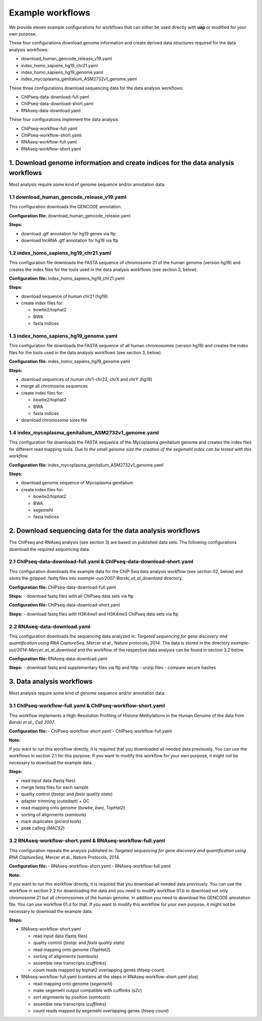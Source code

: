 Example workflows
#################

We provide eleven example configurations for workflows that can either be used
directly with **uap** or modified for your own purpose.

These four configurations download genome information and create derived data
structures required for the data analysis workflows:

- download_human_gencode_release_v19.yaml
- index_homo_sapiens_hg19_chr21.yaml
- index_homo_sapiens_hg19_genome.yaml
- index_mycoplasma_genitalium_ASM2732v1_genome.yaml

These three configurations download sequencing data for the data analysis
workflows:
    
- ChIPseq-data-download-full.yaml
- ChIPseq-data-download-short.yaml
- RNAseq-data-download.yaml

These four configurations implement the data analysis:
    
- ChIPseq-workflow-full.yaml
- ChIPseq-workflow-short.yaml
- RNAseq-workflow-full.yaml
- RNAseq-workflow-short.yaml


1. Download genome information and create indices for the data analysis workflows
=================================================================================

Most analysis require some kind of genome sequence and/or annotation data.

1.1 download_human_gencode_release_v19.yaml
-------------------------------------------

This configuration downloads the GENCODE annotation.

**Configuration file:** download_human_gencode_release.yaml

**Steps:**

- download .gtf annotation for hg19 genes via ftp
- download lncRNA .gtf annotation for hg19 via ftp


1.2 index_homo_sapiens_hg19_chr21.yaml
--------------------------------------

This configuration file downloads the FASTA sequence of chromosome 21 of the
human genome (version hg19) and creates the index files for the tools used in
the data analysis workflows (see section 3, below).

**Configuration file:** index_homo_sapiens_hg19_chr21.yaml

**Steps:**

- download sequence of human chr21 (hg19)
- create index files for:
  
  - bowtie2/tophat2
  - BWA
  - fasta indices

1.3 index_homo_sapiens_hg19_genome.yaml
---------------------------------------

This configuration file downloads the FASTA sequence of all human chromosomes
(version hg19) and creates the index files for the tools used in the data
analysis workflows (see section 3, below).

**Configuration file:** index_homo_sapiens_hg19_genome.yaml

**Steps:**

- download sequences of human chr1-chr22, chrX and chrY (hg19)
- merge all chromosme sequences
- create index files for:
  
  - bowtie2/tophat2
  - BWA
  - fasta indices

- download chromosome sizes file

1.4 index_mycoplasma_genitalium_ASM2732v1_genome.yaml
-----------------------------------------------------

This configuration file downloads the FASTA sequence of the Mycoplasma
genitalium genome and creates the index files for different read mapping tools.
*Due to the small genome size the creation of the segemehl index can be tested
with this workflow.*

**Configuration file:** index_mycoplasma_genitalium_ASM2732v1_genome.yaml

**Steps:**

- download genome sequence of Mycoplasma genitalium
- create index files for:
  
  - bowtie2/tophat2
  - BWA
  - segemehl
  - fasta indices


2. Download sequencing data for the data analysis workflows
===========================================================

The ChIPseq and RNAseq analysis (see section 3) are based on published data
sets. The following configurations download the required sequencing data.

2.1 ChIPseq-data-download-full.yaml & ChIPseq-data-download-short.yaml
----------------------------------------------------------------------

This configuration downloads the example data for the ChIP-Seq data analysis
workflow (see section 02, below) and saves the gzipped .fastq files into
*example-out/2007-Barski_et_al_download* directory.

**Configuration file:** ChIPseq-data-download-full.yaml

**Steps:**
- download fastq files with all ChIPseq data sets via ftp

**Configuration file:** ChIPseq-data-download-short.yaml

**Steps:**
- download fastq files with H3K4me1 and H3K4me3 ChIPseq data sets via ftp


2.2 RNAseq-data-download.yaml
-----------------------------

This configuration downloads the sequencing data analyzed in: *Targeted
sequencing for gene discovery and quantification using RNA CaptureSeq*, Mercer
et al., Nature protocols, 2014. The data is stored in the directory
*example-out/2014-Mercer_et_al_download* and the workflow of the respective data
analysis can be found in section 3.2 below.

**Configuration file:** RNAseq-data-download.yaml

**Steps:**
- download fastq and supplementary files via ftp and http
- unzip files
- compare secure hashes


3. Data analysis workflows
==========================

Most analysis require some kind of genome sequence and/or annotation data.

3.1 ChIPseq-workflow-full.yaml &  ChIPseq-workflow-short.yaml
-------------------------------------------------------------

This workflow implements a High-Resolution Profiling of Histone Methylations in
the Human Genome of the data from *Barski et al., Cell 2007*.

**Configuration file:**
- ChIPseq-workflow-short.yaml
- ChIPseq-workflow-full.yaml

**Note:**

If you want to run this workflow directly, it is required that you downloaded
all needed data previously. You can use the workflows in section 2.1 for this
purpose. If you want to modify this workflow for your own purpose, it might not
be necessary to download the example data.

**Steps:**

- read input data (fastq files)
- merge fastq files for each sample
- quality control (*fastqc* and *fastx quality stats*)
- adapter trimming (*cutadapt*) + QC
- read mapping onto genome (*bowtie*, *bwa*, *TopHat2*)
- sorting of alignments (*samtools*)
- mark duplicates (*picard tools*)
- peak calling (*MACS2*)


3.2 RNAseq-workflow-short.yaml & RNAseq-workflow-full.yaml
----------------------------------------------------------

This configuration repeats the analysis published in: *Targeted sequencing for
gene discovery and quantification using RNA CaptureSeq*, Mercer et al., Nature
Protocols, 2014.

**Configuration file:**
- RNAseq-workflow-short.yaml
- RNAseq-workflow-full.yaml

**Note:** 

If you want to run this workflow directly, it is required that you download all
needed data previously. You can use the workflow in section 2.2 for downloading
the data and you need to modify workflow 01.b to download not only chromosome 21 but all
chromosomes of the human genome. In addition you need to download the GENCODE
annotation file. You can use workflow 01.d for that. If you want to modify this
workflow for your own purpose, it might not be necessary to download the example
data.

**Steps:**

- RNAseq-workflow-short.yaml
  
  - read input data (fastq files)
  - quality control (*fastqc* and *fastx quality stats*) 
  - read mapping onto genome (*TopHat2*)
  - sorting of alignments (*samtools*)
  - assemble new transcripts (*cufflinks*)
  - count reads mapped by tophat2 overlapping genes (*htseq-count*)

- RNAseq-workflow-full.yaml (contains all the steps in RNAseq-workflow-short.yaml plus)
  
  - read mapping onto genome (*segemehl*)
  - make segemehl output compatible with cufflinks (*s2c*)
  - sort alignments by position (*samtools*)
  - assemble new transcripts (*cufflinks*)
  - count reads mapped by segemehl overlapping genes (*htseq-count*)
